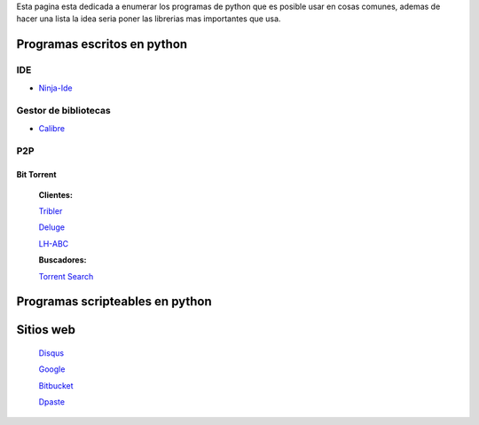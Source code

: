 
Esta pagina esta dedicada a enumerar los programas de python que es posible usar en cosas comunes, ademas de hacer una lista la idea seria poner las librerias mas importantes que usa.

Programas escritos en python
============================

IDE
---

* Ninja-Ide_

Gestor de bibliotecas
---------------------

* Calibre_

P2P
---

Bit Torrent
~~~~~~~~~~~

  **Clientes:**

  Tribler_

  Deluge_

  LH-ABC_

  **Buscadores:**

  `Torrent Search`_

Programas scripteables en python
================================

Sitios web
==========

  Disqus_

  Google_

  Bitbucket_

  Dpaste_

.. ############################################################################

.. _Ninja-Ide: http://ninja-ide.org/

.. _Calibre: http://calibre-ebook.com/

.. _Tribler: http://www.tribler.org/

.. _Deluge: http://deluge-torrent.org

.. _LH-ABC: http://code.google.com/p/lh-abc/

.. _Torrent Search: http://torrent-search.sourceforge.net/

.. _Disqus: http://www.disqus.com/

.. _Google: http://www.google.com/

.. _Bitbucket: http://www.bitbucket.org/

.. _Dpaste: http://www.dpaste.com/

